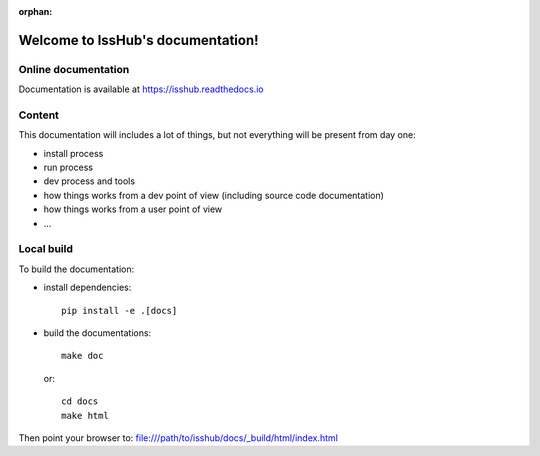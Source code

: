 :orphan:

==================================
Welcome to IssHub's documentation!
==================================

--------------------
Online documentation
--------------------

Documentation is available at `<https://isshub.readthedocs.io>`_

-------
Content
-------

This documentation will includes a lot of things, but not everything will be present from day one:

- install process
- run process
- dev process and tools
- how things works from a dev point of view (including source code documentation)
- how things works from a user point of view
- ...

-----------
Local build
-----------

To build the documentation:

- install dependencies::

    pip install -e .[docs]

- build the documentations::

    make doc

  or::

    cd docs
    make html


Then point your browser to: file:///path/to/isshub/docs/_build/html/index.html
